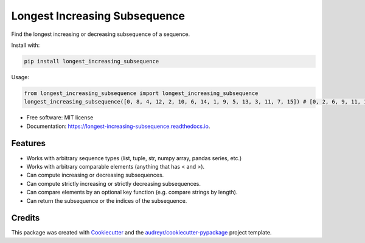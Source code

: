 ==============================
Longest Increasing Subsequence
==============================


.. image:: https://img.shields.io/pypi/v/longest_increasing_subsequence.svg
        :target: https://pypi.python.org/pypi/longest_increasing_subsequence

.. image::https://travis-ci.com/mCodingLLC/longest_increasing_subsequence.svg?branch=master
        :target: https://travis-ci.com/mCodingLLC/longest_increasing_subsequence

.. image:: https://readthedocs.org/projects/longest-increasing-subsequence/badge/?version=latest
        :target: https://longest-increasing-subsequence.readthedocs.io/en/latest/?badge=latest
        :alt: Documentation Status


Find the longest increasing or decreasing subsequence of a sequence.

Install with:

.. code-block:: console

    pip install longest_increasing_subsequence

Usage:

.. code-block:: python3

    from longest_increasing_subsequence import longest_increasing_subsequence
    longest_increasing_subsequence([0, 8, 4, 12, 2, 10, 6, 14, 1, 9, 5, 13, 3, 11, 7, 15]) # [0, 2, 6, 9, 11, 15]


* Free software: MIT license
* Documentation: https://longest-increasing-subsequence.readthedocs.io.


Features
--------

* Works with arbitrary sequence types (list, tuple, str, numpy array, pandas series, etc.)
* Works with arbitrary comparable elements (anything that has < and >).
* Can compute increasing or decreasing subsequences.
* Can compute strictly increasing or strictly decreasing subsequences.
* Can compare elements by an optional key function (e.g. compare strings by length).
* Can return the subsequence or the indices of the subsequence.

Credits
-------

This package was created with Cookiecutter_ and the `audreyr/cookiecutter-pypackage`_ project template.

.. _Cookiecutter: https://github.com/audreyr/cookiecutter
.. _`audreyr/cookiecutter-pypackage`: https://github.com/audreyr/cookiecutter-pypackage
